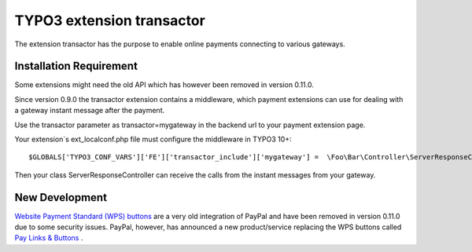 TYPO3 extension transactor
==========================

The extension transactor has the purpose to enable online payments
connecting to various gateways.

Installation Requirement
------------------------

Some extensions might need the old API which has however been removed in version 0.11.0.

Since version 0.9.0 the transactor extension contains a middleware,
which payment extensions can use for dealing with a gateway instant
message after the payment.

Use the transactor parameter as transactor=mygateway in the backend url
to your payment extension page.

Your extension`s ext_localconf.php file must configure the middleware in
TYPO3 10+:

::

   $GLOBALS['TYPO3_CONF_VARS']['FE']['transactor_include']['mygateway'] =  \Foo\Bar\Controller\ServerResponseController::class . '::processRequest';

Then your class ServerResponseController can receive the calls from the
instant messages from your gateway.


New Development
---------------

`Website Payment Standard (WPS) buttons <https://www.sandbox.paypal.com/buttons/>`_ are a very old integration of PayPal and have been removed in version 0.11.0 due to some security issues. PayPal, however, has announced a new product/service replacing the WPS buttons called `Pay Links & Buttons <https://developer.paypal.com/docs/checkout/copy-paste/>`_ .
